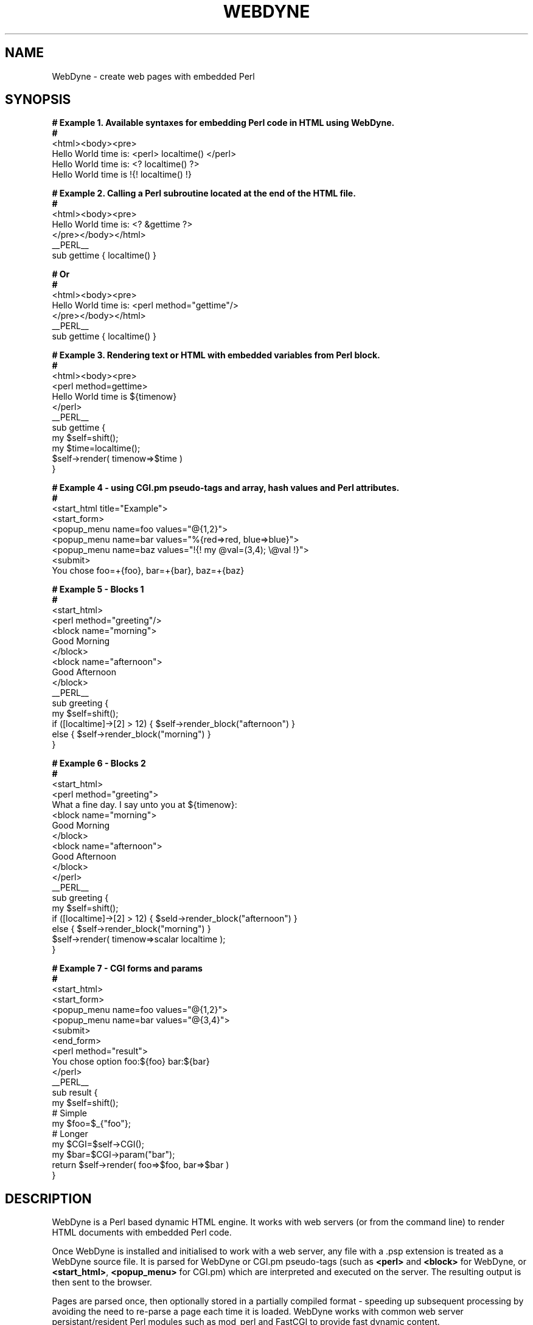 '\" t
.\"     Title: WebDyne
.\"    Author: [see the "Author" section]
.\" Generator: DocBook XSL Stylesheets v1.75.2 <http://docbook.sf.net/>
.\"      Date: 04/07/2010
.\"    Manual: [FIXME: manual]
.\"    Source: [FIXME: source]
.\"  Language: English
.\"
.TH "WEBDYNE" "3" "04/07/2010" "[FIXME: source]" "[FIXME: manual]"
.\" -----------------------------------------------------------------
.\" * set default formatting
.\" -----------------------------------------------------------------
.\" disable hyphenation
.nh
.\" disable justification (adjust text to left margin only)
.ad l
.\" -----------------------------------------------------------------
.\" * MAIN CONTENT STARTS HERE *
.\" -----------------------------------------------------------------
.SH "NAME"
WebDyne \- create web pages with embedded Perl
.SH "SYNOPSIS"
.sp
.nf
\fB # Example 1\&. Available syntaxes for embedding Perl code in HTML using WebDyne\&.
 #\fR
 <html><body><pre>
 Hello World time is: <perl> localtime() </perl>
 Hello World time is: <? localtime() ?>
 Hello World time is !{! localtime() !}


\fB # Example 2\&. Calling a Perl subroutine located at the end of the HTML file\&.
 #\fR
 <html><body><pre>
 Hello World time is: <? &gettime ?>
 </pre></body></html>
 __PERL__
 sub gettime { localtime() }


\fB # Or
 #
\fR <html><body><pre>
 Hello World time is: <perl method="gettime"/>
 </pre></body></html>
 __PERL__
 sub gettime { localtime() }


\fB # Example 3\&. Rendering text or HTML with embedded variables from Perl block\&.
 #
\fR <html><body><pre>
 <perl method=gettime>
 Hello World time is ${timenow}
 </perl>
 __PERL__
 sub gettime { 
     my $self=shift();
     my $time=localtime(); 
     $self\->render( timenow=>$time )
 }


\fB # Example 4 \- using CGI\&.pm pseudo\-tags and array, hash values and Perl attributes\&.
 #\fR
 <start_html title="Example">
 <start_form>
 <popup_menu name=foo values="@{1,2}">
 <popup_menu name=bar values="%{red=>red, blue=>blue}">
 <popup_menu name=baz values="!{! my @val=(3,4); \e@val !}">
 <submit>
 You chose foo=+{foo}, bar=+{bar}, baz=+{baz}


\fB # Example 5 \- Blocks 1
 #
\fR <start_html>
 <perl method="greeting"/>
 <block name="morning">
 Good Morning
 </block>
 <block name="afternoon">
 Good Afternoon
 </block>
 __PERL__
 sub greeting {
   my $self=shift();
   if ([localtime]\->[2] > 12) { $self\->render_block("afternoon") }
   else { $self\->render_block("morning") }
 }
 

 \fB# Example 6 \- Blocks 2
 #\fR
 <start_html>
 <perl method="greeting">
 What a fine day\&. I say unto you at ${timenow}:
 <block name="morning">
 Good Morning
 </block>
 <block name="afternoon">
 Good Afternoon
 </block>
 </perl>
 __PERL__
 sub greeting {
   my $self=shift();
   if ([localtime]\->[2] > 12) { $seld\->render_block("afternoon") }
   else { $self\->render_block("morning") }
   $self\->render( timenow=>scalar localtime );
 }
  

\fB # Example 7 \- CGI forms and params
 #\fR
 <start_html>
 <start_form>
 <popup_menu name=foo values="@{1,2}">
 <popup_menu name=bar values="@{3,4}">
 <submit>
 <end_form>
 <perl method="result">
 You chose option foo:${foo} bar:${bar}
 </perl>
 __PERL__
 sub result {
   my $self=shift();
   # Simple
   my $foo=$_{"foo"};
   # Longer
   my $CGI=$self\->CGI();
   my $bar=$CGI\->param("bar");
   return $self\->render( foo=>$foo, bar=>$bar )
 }
 
 
.fi
.SH "DESCRIPTION"
.PP
WebDyne is a Perl based dynamic HTML engine\&. It works with web servers (or from the command line) to render HTML documents with embedded Perl code\&.
.PP
Once WebDyne is installed and initialised to work with a web server, any file with a
\&.psp
extension is treated as a WebDyne source file\&. It is parsed for WebDyne or CGI\&.pm pseudo\-tags (such as
\fB<perl>\fR
and
\fB<block>\fR
for WebDyne, or
\fB<start_html>\fR,\fB <popup_menu>\fR
for CGI\&.pm) which are interpreted and executed on the server\&. The resulting output is then sent to the browser\&.
.PP
Pages are parsed once, then optionally stored in a partially compiled format \- speeding up subsequent processing by avoiding the need to re\-parse a page each time it is loaded\&. WebDyne works with common web server persistant/resident Perl modules such as mod_perl and FastCGI to provide fast dynamic content\&.
.SH "DOCUMENTATION"
.PP
This man page containes only a subset of information about how to use the WebDyne module\&. For more complete information and examples see the documentation at
\m[blue]\fBhttp://webdyne\&.org\fR\m[]\&\s-2\u[1]\d\s+2
.SH "INITIALISATION"
.PP
Web servers must be configured to pass \&.psp pages to the WebDyne module for processing\&. WebDyne comes with an installer for the Apache web server,
\fBwdapacheinit\fR, which will modify the Apache configuration files appropriately\&. Installers for selected other web servers are available separately from CPAN\&. If you do not wish to run
\fBwdapacheinit\fR
\- or it does not work as expected \- the following is a minimal Apache 2\&.x config file (which assumes you already have mod_perl installed and activated in Apache)
.sp
.if n \{\
.RS 4
.\}
.nf
 PerlModule      WebDyne
 AddHandler      perl\-script     \&.psp
 PerlHandler     WebDyne
.fi
.if n \{\
.RE
.\}
.PP
This is a bare\-bones config which does not enable such features as caching \- see the documentation located at
\m[blue]\fBhttp://webdyne\&.org\fR\m[]
for further configuration details for Apache and other web servers\&.
.SH "EMBEDDING PERL INTO HTML"
.PP
Perl can be embedded into HTML in one of two ways \- inline intermingled with HTML, or at the end of the HTML document (non\-inline)\&.
.PP
\fIInline Perl\fR
.PP
Inline code is intermingled within the HTML code and can be triggered using one of three syntaxes:
.PP
.RS 4
.ie n \{\
\h'-04' 1.\h'+01'\c
.\}
.el \{\
.sp -1
.IP "  1." 4.2
.\}
Between
\fB<perl> \&.\&. </perl>\fR
tags
.RE
.sp
.RS 4
.ie n \{\
\h'-04' 2.\h'+01'\c
.\}
.el \{\
.sp -1
.IP "  2." 4.2
.\}
Betwen Processing Instruction (PI)
\fB<? \&.\&. ?>\fR
tags
.RE
.sp
.RS 4
.ie n \{\
\h'-04' 3.\h'+01'\c
.\}
.el \{\
.sp -1
.IP "  3." 4.2
.\}
Between a custom curly brace
\fB!{! \&.\&. !}\fR
syntax
.RE
.sp
.RE
Example:
.sp
.if n \{\
.RS 4
.\}
.nf
 <html><body><pre>
 Hello World time is: <perl> localtime() </perl>
 Hello World time is: <? localtime() ?>
 Hello World time is !{! localtime() !}
.fi
.if n \{\
.RE
.\}
.PP
All of these syntax alternatives are equivalent, however the curly brace format
!{! \&.\&. !}
has the advantage of working everywhere, including in standard HTML tag attributes, e\&.g\&.:
.sp
.if n \{\
.RS 4
.\}
.nf
 <html><body><pre>
 <img src="!{! &img_height("foo\&.jpg") !}" width=\&.\&.\&.
.fi
.if n \{\
.RE
.\}
.PP
.if n \{\
.sp
.\}
.RS 4
.it 1 an-trap
.nr an-no-space-flag 1
.nr an-break-flag 1
.br
.ps +1
\fBImportant\fR
.ps -1
.br
.PP
Any embedded Perl code must return a non\-null value \- i\&.e\&. it must return
\fIsomething\fR\&. If you want the Perl code to run without rendering any output then return a reference to undef, e\&.g\&.:
.sp
.if n \{\
.RS 4
.\}
.nf
 # These are OK
 #
 <perl> &do_something; return "Done !"</perl>
 <perl> &do_nothing; return \eundef </perl>

 # These are not
 #
 <perl> \&.\&.\&.; return undef; </perl>
 <perl> \&.\&.\&.; return 0 </perl>
 <perl> \&.\&.\&.; return "" </perl>
.fi
.if n \{\
.RE
.\}
.sp .5v
.RE
.PP
\fInon\-Inline Perl\fR
.PP
Non\-inline code is Perl code located either in an external module (e\&.g\&.
Country::Locale), or at the bottom of the HTML document in a special
__PERL__
section that is not intermingled within the HTML of the page\&. Non\-inline Perl is called when a
method
attribute is supplied with a perl tag\&. Example:
.sp
.if n \{\
.RS 4
.\}
.nf
 <html><body>
 <perl method="Foo::Bar::baz"/> # Assumes Foo::Bar is available in @INC path
.fi
.if n \{\
.RE
.\}
.PP
Calling a method in a
__PERL__
block at the end of the document
.sp
.if n \{\
.RS 4
.\}
.nf
 <html><body>
 <perl method="hello"/>
 World
 __PERL__
 sub hello { return "Hello" }
.fi
.if n \{\
.RE
.\}
.PP
\fIPassing parameters to Perl\fR
.PP
You can pass parameters to a Perl routine:
.sp
.if n \{\
.RS 4
.\}
.nf
 #  Pass param to inline Perl \- not that useful
 #
 <perl param="foo">
   my $self=shift;     #  First param is always self ref to WebDyne object
   my $param=shift;    #  Tag attribute params, i\&.e\&. "foo" in this case\&.
   if ($param eq "foo") { do something
   \&.\&.\&.
 </perl>

 #  Pass params to non\-inline Perl \- very useful
 #
 <perl method="display_image" param="foo\&.jpg/>
 Above is a picture of the mysterious foo object
 \&.\&.
 <perl method="display_image" param="bar\&.jpg/>
 And here we have the equally enegmatic bar subspecies
 \&.\&.
 __PERL__
 sub display_image {
   my $self=shift;    #  Self ref
   my $image=shift;   #  Param passed to perl routine as per param attriute

 #  Also possible to pass array or hash references (see later)
 <perl method="foo" param="@{1,2}">  # Pass array ref
 <perl method="foo" param="%{a=>1, b=>2}"> # Pass hash ref\&.
   
.fi
.if n \{\
.RE
.\}
.SH "BLOCKS"
.PP
Blocks are discrete chunks of HTML code located within the document which may be rendered (multiple times if needed) or left invisible\&. There are two types of blocks available on a WebDyne page:
.PP
Within non\-Inline Perl tags a block is implicit\&. e,g,:
.sp
.if n \{\
.RS 4
.\}
.nf
 <perl method="agent">
 Time to upgrade ?
 </perl>
 __PERL__
 sub agent {
   my $self=shift();
   if ($ENV{"HTTP_USER_AGENT"}=~/Mosaic/i) {
     return $self\->render(); # Print what\'s between the <perl>\&.\&.</perl> tags
   else {
     return \eundef; # Don\'t print anyting "Time to upgrade ?" will not be seen\&.
   }
 }
.fi
.if n \{\
.RE
.\}
.PP
Or a block can be declared explicitly with the
<block> \&.\&. </block>
tags:
.sp
.if n \{\
.RS 4
.\}
.nf
 <perl>
   my $self=shift();
   if ((my $agent=$ENV{"HTTP_USER_AGENT"})=~/Explorer/i) {
     $self\->render_block("ie");
   }
   elsif ($agent=~/Firefox/) {
     $self\->render_block("firefox")
   }
 </perl>
 \&.\&.
 <block name="ie">
   Welcome IE User
 </block>
 <block name="firefox">
   Welcome Netscape User
 </block>
.fi
.if n \{\
.RE
.\}
.if n \{\
.sp
.\}
.RS 4
.it 1 an-trap
.nr an-no-space-flag 1
.nr an-break-flag 1
.br
.ps +1
\fBNote\fR
.ps -1
.br
.PP
blocks should be declared
\fIafter\fR
the Perl code that renders them \- e\&.g\&. the following will
\fInot\fR
work:
.sp
.if n \{\
.RS 4
.\}
.nf
 <block name="foo">
 Hello World
 </block>
 <perl> shift()\->render_block("foo") </perl>
.fi
.if n \{\
.RE
.\}
.sp .5v
.RE
.SH "VARIABLES AND SUBSTITUTION"
.PP
Text within
<perl>
and
<block>
tags can be modified by the use of variables\&. Standard scalar variables are represented by the syntax
${varname}, and are populared bt paramaters supplied to the
render
and
render_block
methods\&. E\&.g\&.:
.sp
.if n \{\
.RS 4
.\}
.nf
 #  Within a perl block
 <perl method="hello">
 Hello World, the time is ${timenow}
 <perl>
 __PERL__
 sub hello {
   my $self=shift();
   $self\->render( timenow=>scalar localtime }
 }


 #  Within a named block
 #
 <perl method="hello"/>
 <block name="foo">
 Hello World, the time is ${timenow}
 </block>
 __PERL__
 sub hello {
   my $self=shift();
   $self\->render_block( "foo", timenow=>scalar locatime );
 }
.fi
.if n \{\
.RE
.\}
.sp
Other variables/substitutions available:
.sp
.RS 4
.ie n \{\
\h'-04'\(bu\h'+03'\c
.\}
.el \{\
.sp -1
.IP \(bu 2.3
.\}
\fI@{var,var,\&.\&.}\fR
for arrays, e\&.g\&.
\fI@{"foo", "bar"}\fR
.RE
.sp
.RS 4
.ie n \{\
\h'-04'\(bu\h'+03'\c
.\}
.el \{\
.sp -1
.IP \(bu 2.3
.\}
\fI%{key=>value, key=>value, \&.\&.}\fR
for hashes e\&.g\&.\fI %{ a=>1, b=>2 }\fR
.RE
.sp
.RS 4
.ie n \{\
\h'-04'\(bu\h'+03'\c
.\}
.el \{\
.sp -1
.IP \(bu 2.3
.\}
\fI+{varname}\fR
for CGI form parameters, e\&.g\&.
\fI+{firstname}\fR
.RE
.sp
.RS 4
.ie n \{\
\h'-04'\(bu\h'+03'\c
.\}
.el \{\
.sp -1
.IP \(bu 2.3
.\}
\fI*{varname} \fRfor environment variables, e\&.g\&.
\fI*{HTTP_USER_AGENT}\fR
.RE
.sp
.RS 4
.ie n \{\
\h'-04'\(bu\h'+03'\c
.\}
.el \{\
.sp -1
.IP \(bu 2.3
.\}
\fI ^{requestmethod}\fR
for Apache request (\fI$r=Apache\->request\fR) object methods, e\&.g\&.
\fI^{protocol}\fR\&. Only available for in Apache/mod_perl, and only useful for request methods that return a scalar value
.RE
.PP
Some examples:
.sp
.if n \{\
.RS 4
.\}
.nf
 <start_html>
 <start_form>
 <popup_menu name="foo" values="@{ 1,2 }">
 <popup_menu name="bar" values="%{ 1=>red, 2=>blue }">
 <submit>
 <end_form>
 Your results:
 <pre>
 You chose values +{foo} and +{bar}
 Your user agent is *{HTTP_USER_AGENT}
 Your request protocol is ^{protocol}
 
.fi
.if n \{\
.RE
.\}
.SH "INTEGRATION WITH CGI.PM"
.PP
Any
CGI\&.pm
method that generates HTML tags or code can be used as a pseudo\-tag,e\&.g:
.sp
.if n \{\
.RS 4
.\}
.nf
 <start_html> # From CGI\&.pm
 <start_form>
 <popup_menu name="foo">
 <textfield name="bar" size="20">
 <submit>
 <end_form>
.fi
.if n \{\
.RE
.\}
.SH "WEBDYNE TAGS REFERENCE"
.PP
Reference of WebDyne tags and supported attributes
.PP
\fB<perl>\fR
.RS 4
Run Perl code either in\-line (between the <perl>\&.\&.</perl>) tags, or non\-inline via the method attribute
.PP
method=[Module::Name::]method
.RS 4
\fIOptional\fR\&. Call an external perl subroutine in a pre\-loaded module, or a subroutine in a __PERL__ block at the end of the HTML file
.RE
.PP
param=scalar|array|hash
.RS 4
\fIOptional\fR\&. Parameters to be supplied to perl routine\&. Supply array and hash using @{1,2} and %{a=>1, b=>2} conventions respectively\&.
.RE
.PP
static=1
.RS 4
\fIOptional\fR\&. This Perl code to be run once only and the output cached for all subsequent requests\&.
.RE
.RE
.PP
\fB<block>\fR
.RS 4
Block of HTML code to be optionally rendered if desired by call to
render_block
Webdyne method\&.
.PP
name=identifier
.RS 4
\fIMandatory\fR\&. The name for this block of HTML\&. You can have more than one block with the same name \- all blocks matching the name supplied to
render_block
will be displayed\&.
.RE
.PP
display=1
.RS 4
\fIOptional\&.\fR
Force display of this block even if not invoked by
render_block
WebDyne method\&. Useful for prototyping\&.
.RE
.PP
static=1
.RS 4
\fIOptional\fR\&. This block rendered once only and the output cached for all subsequent requests
.RE
.RE
.PP
\fB<include>\fR
.RS 4
Include HTML or text from an external file\&. Include sections are static by default \- they are loaded once at compile time and not refreshed until the Perl process (e\&.g\&. Apache) is restarted\&.
.PP
file=filename
.RS 4
\fIMandatory\fR\&. Name of file we want to include\&. Can be relative to current directory or absolute path\&.
.RE
.PP
head=1
.RS 4
\fIOptional\fR\&. File is an HTML file and we want to include just the
\fB<head>\fR
section
.RE
.PP
body=1
.RS 4
\fIOptional\fR\&. File is an HTML file and we want to include just the
\fB<body>\fR
section\&.
.RE
.PP
block=blockname
.RS 4
\fIOptional\fR\&. File is a \&.psp file and we want to include a
\fB<block>\fR
section from that file\&.
.RE
.RE
.PP
\fB<dump>\fR
.RS 4
Display CGI paramters in dump format via CGI\->Dump call\&. Useful for debugging\&. Only rendered if
\fI$WEBDYNE_DUMP_FLAG\fR
global set to 1 in WebDyne constants (see below)
.PP
display=1
.RS 4
\fIOptional\&.\fR
Force display even if
\fI$WEBDYNE_DUMP_FLAG\fR
global not set\&. Useful when debugging a single page\&.
.RE
.RE
.SH "WEBDYNE API REFERENCE"
.PP
When running Perl code within a WebDyne page the very first parameter passed to any routine (in\-line or in a
__PERL__
block) is an instance of the WebDyne page object (referred to as
\fI$self\fR
in most of the examples)\&. All methods return
undef
on failure, and raise an error using the
\fBerr()\fR
function\&. The following methods are available to any instance of the WebDyne object:
.PP
CGI()
.RS 4
Returns an instance of the CGI\&.pm object for the current request\&.
.RE
.PP
r(), request()
.RS 4
Returns an instance of the Apache request object if running under mod_perl, or a reference to an WebDyne::Request::Fake instance if not running under Apache/mod_perl\&.
.RE
.PP
render( \fIkey=>value, key=>value\fR, \&.\&. )
.RS 4
Called to render the text or HTML between <perl>\&.\&.</perl> tags\&. Optional key and value pairs will be substituted into the output as per the variable section\&. Returns a scalar ref of the resulting HTML\&.
.RE
.PP
render_block( blockname, \fIkey=>value, key=>value, \&.\&.\fR)\&.
.RS 4
Called to render a block of text or HTML between <block>\&.\&.</block> tags\&. Optional key and value pairs will be substituted into the output as per the variable section\&. Returns scalar ref of resulting HTML if called with from <perl>\&.\&.</perl> section containing the block to be rendered, or true (\eundef) if the block is not within the <perl>\&.\&.</perl> section (e\&.g\&. further into the document, see the block section for an example)\&.
.RE
.PP
redirect({ uri=>uri | file=>filename | html=>\ehtml_text })
.RS 4
Will redirect to URI or file nominated, or display only nominated text\&. Any rendering done to prior to this method is abandoned\&.
.RE
.PP
cache_inode( \fIseed\fR )
.RS 4
Returns the page unique ID (UID)\&. Called inode for legacy reasons, as that is what the UID used to be based on\&. If a seed value is supplied a new UID will be generated based on an MD5 of the seed\&. Seed only needs to be supplied if using advanced cache handlers\&.
.RE
.PP
cache_mtime( \fIuid\fR )
.RS 4
Returns the mtime (modification time) of the cache file associated with the optionally supplied UID\&. If no UID supplied the current one will be used\&. Can be used to make cache compile decisions by WebDyne::Cache code (e\&.g if page > x minutes old, recompile)\&.
.RE
.PP
cache_compile( )
.RS 4
Force recompilation of cache file\&. Can be used in cache code to force recompilation of a page, even if it is flagged static\&. Returns current value if no parameters supplied, or sets if parameter supplied\&.
.RE
.PP
no_cache()
.RS 4
Send headers indicating that the page is not be cached by the browser or intermediate proxies\&. By default WebDyne pages automatically set the no\-cache headers, although this behaviour can be modified by clearing the
\fI$WEBDYNE_NO_CACHE\fR
variable and using this function
.RE
.PP
meta()
.RS 4
Return a hash ref containing the meta data for this page\&. Alterations to meta data are persistent for this process, and carry across Apache requests (although not across different Apache processes)
.RE
.SH "WEBDYNE GLOBAL CONSTANTS"
.PP
Constants can be set to modify the behaviour of the WebDyne module\&. Constants can be set in Apache (via the PerSerVar directive), in a system file (/etc/webdyne\&.pm in *nix, %WINDIR%/webdyne\&.pm in Windows) or via environment variables\&. See the documentation at webdyne\&.org for specific examples of how to set these variables The following constants are available:
.PP
\fI$WEBDYNE_CACHE_DN\fR
.RS 4
The name of the directory that will hold partially compiled WebDyne cache files\&. Must exist and be writable by the Apache process
.RE
.PP
\fI$WEBDYNE_STARTUP_CACHE_FLUSH_DN\fR
.RS 4
Remove all existing disk cache files at Apache startup\&. 1=yes (default), 0=no\&. By default all disk cache files are removed at startup, and thus pages must be recompiled again the first time they are viewed\&. If you set this to 0 (no) then disk cache files will be saved between startups and pages will not need to be re\-compiled if Apache is restarted\&.
.RE
.PP
\fI$WEBDYNE_CACHE_CHECK_FREQ\fR
.RS 4
Check the memory cache after this many request (per\-process counter)\&. default=256\&. After this many requests a housekeeping function will check compiled pages that are stored in memory and remove old ones according to the criteria below\&.
.RE
.PP
\fI$WEBDYNE_CACHE_HIGH_WATER\fR
.RS 4
Remove compiled from pages from memory when we have more than this many\&. default=64
.RE
.PP
\fI$WEBDYNE_CACHE_LOW_WATER\fR
.RS 4
After reaching HIGH_WATER delete until we get down to this amount\&. default=32
.RE
.PP
\fI$WEBDYNE_CACHE_CLEAN_METHOD\fR
.RS 4
Clean algorithm\&. default=1, means least used cleaned first, 0 means oldest last view cleaned first
.RE
.PP
\fI$WEBDYNE_EVAL_SAFE\fR
.RS 4
default=0 (no), If set to 1 means eval in a Safe\&.pm container\&.
.RE
.PP
\fI$WEBDYNE_EVAL_SAFE_OPCODE_AR\fR
.RS 4
The opcode set to use in Safe\&.pm evals (see the Safe man page)\&. Defaults to "[:default]"\&. Use [&Opcode::full_opset()] for the full opset\&. CAUTION Use of WebDyne with Safe\&.pm not comprehensively tested\&.
.RE
.PP
\fI$WEBDYNE_EVAL_USE_STRICT\fR
.RS 4
The string to use before each eval\&. Defaults to "use strict qw(vars);"\&. Set to undef if you do not want strict\&.pm\&. In Safe mode this becomes a flag only \- set undef for "no strict", and non\-undef for "use strict" equivalence in a Safe mode (checked under Perl 5\&.8\&.6 only, results in earlier versions of Perl may vary)\&.
.RE
.PP
\fI$WEBDYNE_STRICT_VARS\fR
.RS 4
Check if a var is declared in a render block (e\&.g $ {foo}) but not supplied as a render parameter\&. If so will throw an error\&. Set to 0 to ignore\&. default=1
.RE
.PP
\fI$WEBDYNE_DUMP_FLAG\fR
.RS 4
If 1, any instance of the special <dump> tag will print out results from CGI\->dump()\&. Use when debugging forms\&. default=0
.RE
.PP
\fI$WEBDYNE_DTD\fR
.RS 4
The DTD to place at the top of a rendered page\&. Defaults to: <!DOCTYPE html PUBLIC "\-//W3C//DTD HTML 4\&.01 Transitional//EN" "http://www\&.w3\&.org/TR/html4/loose\&.dtd">
.RE
.PP
\fI$WEBDYNE_HTML_PARAM\fR
.RS 4
Default attributes for the <html> tag, e\&.g\&. { lang =>"en\-US" }\&. undef by default
.RE
.PP
\fI$WEBDYNE_COMPILE_IGNORE_WHITESPACE\fR
.RS 4
Ignore source file whitespace as per HTML::TreeBuilder ignore_ignorable_whitespace function\&. Defaults to 1
.RE
.PP
\fI$WEBDYNE_COMPILE_NO_SPACE_COMPACTING\fR
.RS 4
Do not compact source file whitespace as per HTML::TreeBuilder no_space_compacting function\&. Defaults to 0
.RE
.PP
\fI$WEBDYNE_STORE_COMMENTS\fR
.RS 4
By default comments are not rendered\&. Set to 1 to store and display comments from source files\&. Defaults to 0
.RE
.PP
\fI$WEBDYNE_NO_CACHE\fR\&.
.RS 4
WebDyne should send no\-cache HTTP headers\&. Set to 0 to not send such headers\&. Defaults to 1
.RE
.PP
\fI$WEBDYNE_DELAYED_BLOCK_RENDER\fR
.RS 4
By default WebDyne will render blocks targeted by a render_block() call, even those that are outside the originating <perl>\&.\&.</perl> section that made the call\&. Set to 0 to not render such blocks\&. Defaults to 1
.RE
.PP
\fI$WEBDYNE_WARNINGS_FATAL\fR
.RS 4
If a programs issues a warning via warn() this constant determines if it will be treated as a fatal error\&. Default is 0 (warnings not fatal)\&. Set to 1 if you want any warn() to behave as if die() had been called\&.\&.
.RE
.PP
\fI$WEBDYNE_CGI_DISABLE_UPLOADS\fR
.RS 4
Disable CGI\&.pm file uploads\&. Defaults to 1 (true \- do not allow uploads)\&.
.RE
.PP
\fI$WEBDYNE_CGI_POST_MAX\fR
.RS 4
Maximum size of a POST request\&. Defaults to 512Kb
.RE
.PP
\fI$WEBDYNE_ERROR_TEXT\fR
.RS 4
Display simplified errors in plain text rather than using HTML\&. Useful in interal WebDyne development only\&. By default this is 0 => the HTML error handler will be used\&.
.RE
.PP
\fI$WEBDYNE_ERROR_SHOW\fR
.RS 4
Display the error message\&. Only applicable in the HTML error handler, as are all the following
\fIWEBDYNE_ERROR_SOURCE\fR
variables
.RE
.PP
\fI$WEBDYNE_ERROR_SOURCE_CONTEXT_SHOW\fR
.RS 4
Display a fragment of the \&.psp source file around where the error occurred to give some context of where the error happened\&. Set to 0 to not display context\&.
.RE
.PP
\fI$WEBDYNE_ERROR_SOURCE_CONTEXT_LINES_PRE\fR
.RS 4
Number of lines of the source file before the error occurred to display\&. Defaults to 4
.RE
.PP
\fI$WEBDYNE_ERROR_SOURCE_CONTEXT_LINES_POST\fR
.RS 4
Number of lines of the source file after the error occurred to display\&. Defaults to 4
.RE
.PP
\fI$WEBDYNE_ERROR_SOURCE_CONTEXT_LINE_FRAGMENT_MAX\fR
.RS 4
Max line length to show\&. Defaults to 80 characters\&.
.RE
.PP
\fI$WEBDYNE_ERROR_BACKTRACE_SHOW\fR
.RS 4
Show a backtrace of modules through which the error propagated\&. On by default, set to 0 to disable,
.RE
.PP
\fI$WEBDYNE_ERROR_BACKTRACE_SHORT\fR
.RS 4
Remove WebDyne internal modules from backtrace\&. Off by default, set to 1 to enable\&.
.RE
.PP
\fI$WEBDYNE_AUTOLOAD_POLLUTE\fR
.RS 4
When a method is called from a
\fB<perl>\fR
routine the WebDyne AUTOLOAD method must search multiple modules for the method owner\&. Setting this flag to 1 will pollute the WebDyne name space with the method name so that AUTOLOAD is not called if that method is used again (for the duration of the Perl process, not just that call to the page)\&. This is dangerous and can cause confusion if different modules use the same name\&. In very strictly controlled environments \- and even then only in some cases \- it can result is faster throughput\&. Off by default, set to 1 to enable\&.
.RE
.SH "SEE ALSO"
.PP
\m[blue]\fBhttp://webdyne\&.org/\fR\m[]
.SH "COPYRIGHT AND LICENSE"
.PP
WebDyne is Copyright \(co Andrew Speer 2005\-2010\&. Webdyne is dual licensed\&. It is released as free software released under the
\m[blue]\fBGnu Public License (GPL)\fR\m[]\&\s-2\u[2]\d\s+2, but is also available for commercial use under a proprietary license \- please contact the author for further information\&.
.PP
WebDyne is written in Perl and uses modules from
\m[blue]\fBCPAN\fR\m[]\&\s-2\u[3]\d\s+2
(the Comprehensive Perl Archive Network)\&. CPAN modules are Copyright \(co the owner/author, and are available in source from CPAN directly\&. All CPAN modules used are covered by the
\m[blue]\fBPerl Artistic License\fR\m[]\&\s-2\u[4]\d\s+2
.SH "CREDITS"
.PP
WebDyne relies heavily on modules and code developed and open\-sourced by other authors\&. Without Perl, and Perl modules such as mod_perl/FCGI, CGI\&.pm, HTML::TreeBuilder and Storable, WebDyne would not be possible\&. To the authors of those modules \- and all the other modules used to a lesser extent by WebDyne \- I convey my thanks\&.
.SH "AUTHOR"
.PP
Current maintainer: Andrew Speer,
andrew\&.speer@webdyne\&.org
.SH "BUGS"
.PP
Please report any bugs or feature requests to "bug\-webdyne at rt\&.cpan\&.org", or via
\m[blue]\fBhttp://rt\&.cpan\&.org/NoAuth/ReportBug\&.html?Queue=WebDyne\fR\m[]
.SH "NOTES"
.IP " 1." 4
http://webdyne.org
.RS 4
\%http://webdyne.org/
.RE
.IP " 2." 4
Gnu Public License (GPL)
.RS 4
\%http://www.gnu.org/copyleft/gpl.html
.RE
.IP " 3." 4
CPAN
.RS 4
\%http://www.cpan.org
.RE
.IP " 4." 4
Perl Artistic License
.RS 4
\%http://www.perl.com/pub/a/language/misc/Artistic.html
.RE
